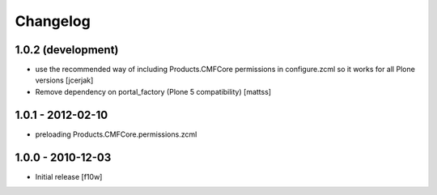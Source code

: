 Changelog
=========

1.0.2 (development)
-------------------

- use the recommended way of including Products.CMFCore permissions
  in configure.zcml so it works for all Plone versions [jcerjak]
- Remove dependency on portal_factory (Plone 5 compatibility)
  [mattss]

1.0.1 - 2012-02-10
------------------
- preloading Products.CMFCore.permissions.zcml

1.0.0 - 2010-12-03
------------------

- Initial release [f10w]
